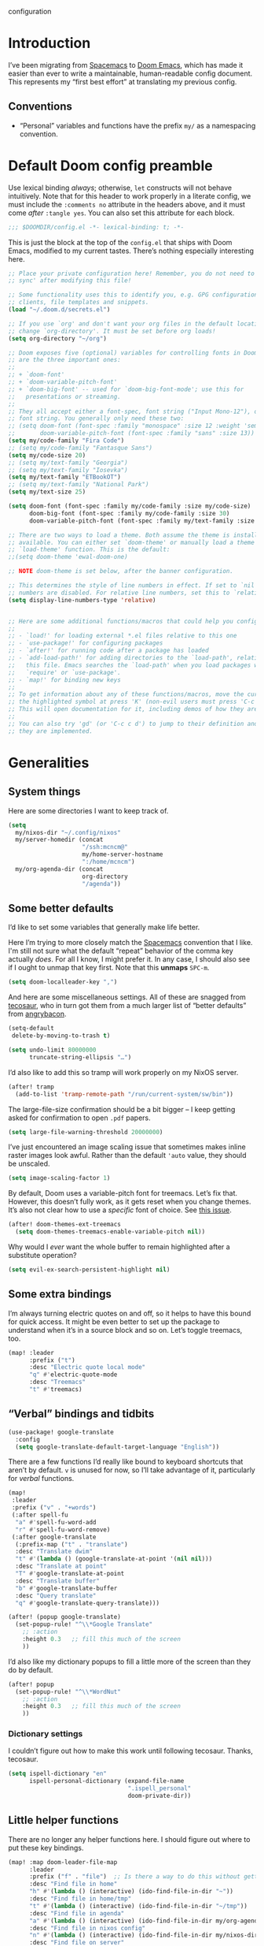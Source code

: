 configuration
#+AUTHOR: mcncm
#+PROPERTY: header-args :emacs-lisp :tangle yes :comments no :cache yes :results silent
#+STARTUP: org-startup-folded: showall
* Introduction
I’ve been migrating from [[https://www.spacemacs.org/][Spacemacs]] to [[https://github.com/hlissner/doom-emacs][Doom Emacs]], which has made it easier than ever to write a maintainable, human-readable config document. This represents my “first best effort” at translating my previous config.
** Conventions
+ “Personal” variables and functions have the prefix ~my/~ as a namespacing convention.
* Default Doom config preamble
Use lexical binding /always/; otherwise, ~let~ constructs will not behave intuitively. Note that for this header to work properly in a literate config, we must include the ~:comments no~ attribute in the headers above, and it must come /after/ ~:tangle yes~. You can also set this attribute for each block.

#+BEGIN_SRC emacs-lisp
;;; $DOOMDIR/config.el -*- lexical-binding: t; -*-
#+END_SRC

This is just the block at the top of the ~config.el~ that ships with Doom Emacs, modified to my current tastes. There’s nothing especially interesting here.

#+BEGIN_SRC emacs-lisp
;; Place your private configuration here! Remember, you do not need to run 'doom
;; sync' after modifying this file!

;; Some functionality uses this to identify you, e.g. GPG configuration, email
;; clients, file templates and snippets.
(load "~/.doom.d/secrets.el")

;; If you use `org' and don't want your org files in the default location below,
;; change `org-directory'. It must be set before org loads!
(setq org-directory "~/org")

;; Doom exposes five (optional) variables for controlling fonts in Doom. Here
;; are the three important ones:
;;
;; + `doom-font'
;; + `doom-variable-pitch-font'
;; + `doom-big-font' -- used for `doom-big-font-mode'; use this for
;;   presentations or streaming.
;;
;; They all accept either a font-spec, font string ("Input Mono-12"), or xlfd
;; font string. You generally only need these two:
;; (setq doom-font (font-spec :family "monospace" :size 12 :weight 'semi-light)
;;       doom-variable-pitch-font (font-spec :family "sans" :size 13))
(setq my/code-family "Fira Code")
;; (setq my/code-family "Fantasque Sans")
(setq my/code-size 20)
;; (setq my/text-family "Georgia")
;; (setq my/text-family "Iosevka")
(setq my/text-family "ETBookOT")
;; (setq my/text-family "National Park")
(setq my/text-size 25)

(setq doom-font (font-spec :family my/code-family :size my/code-size)
      doom-big-font (font-spec :family my/code-family :size 30)
      doom-variable-pitch-font (font-spec :family my/text-family :size my/text-size :weight 'thin))

;; There are two ways to load a theme. Both assume the theme is installed and
;; available. You can either set `doom-theme' or manually load a theme with the
;; `load-theme' function. This is the default:
;;(setq doom-theme 'ewal-doom-one)

;; NOTE doom-theme is set below, after the banner configuration.

;; This determines the style of line numbers in effect. If set to `nil', line
;; numbers are disabled. For relative line numbers, set this to `relative'.
(setq display-line-numbers-type 'relative)


;; Here are some additional functions/macros that could help you configure Doom
;;
;; - `load!' for loading external *.el files relative to this one
;; - `use-package!' for configuring packages
;; - `after!' for running code after a package has loaded
;; - `add-load-path!' for adding directories to the `load-path', relative to
;;   this file. Emacs searches the `load-path' when you load packages with
;;   `require' or `use-package'.
;; - `map!' for binding new keys
;;
;; To get information about any of these functions/macros, move the cursor over
;; the highlighted symbol at press 'K' (non-evil users must press 'C-c c k').
;; This will open documentation for it, including demos of how they are used.
;;
;; You can also try 'gd' (or 'C-c c d') to jump to their definition and see how
;; they are implemented.
#+END_SRC

* Generalities
** System things
Here are some directories I want to keep track of.
#+begin_src  emacs-lisp
(setq
  my/nixos-dir "~/.config/nixos"
  my/server-homedir (concat
                     "/ssh:mcncm@"
                     my/home-server-hostname
                     ":/home/mcncm")
  my/org-agenda-dir (concat
                     org-directory
                     "/agenda"))
#+end_src
** Some better defaults
I’d like to set some variables that generally make life better.

Here I’m trying to more closely match the [[https://www.spacemacs.org/][Spacemacs]] convention that I like. I'm still not sure what the default “repeat” behavior of the comma key actually /does/. For all I know, I might prefer it. In any case, I should also see if I ought to unmap that key first. Note that this *unmaps* ~SPC-m~.

#+BEGIN_SRC emacs-lisp
(setq doom-localleader-key ",")
#+END_SRC

And here are some miscellaneous settings.  All of these are snagged from [[https://tecosaur.github.io/emacs-config/config.html#better-defaults][tecosaur]], who in turn got them from a much larger list of “better defaults” from [[https://github.com/angrybacon/dotemacs/blob/master/dotemacs.org#use-better-defaults][angrybacon]].

#+BEGIN_SRC emacs-lisp
(setq-default
 delete-by-moving-to-trash t)

(setq undo-limit 80000000
      truncate-string-ellipsis "…")
#+END_SRC

I’d also like to add this so tramp will work properly on my NixOS server.
#+BEGIN_SRC emacs-lisp
(after! tramp
  (add-to-list 'tramp-remote-path "/run/current-system/sw/bin"))
#+END_SRC

The large-file-size confirmation should be a bit bigger -- I keep getting asked for confirmation to open ~.pdf~ papers.
#+BEGIN_SRC emacs-lisp
(setq large-file-warning-threshold 20000000)
#+END_SRC

I’ve just encountered an image scaling issue that sometimes makes inline raster images look awful. Rather than the default ~'auto~ value, they should be unscaled.
#+begin_src emacs-lisp
(setq image-scaling-factor 1)
#+end_src

By default, Doom uses a variable-pitch font for treemacs. Let’s fix that. However, this doesn’t fully work, as it gets reset when you change themes. It’s also not clear how to use a /specific/ font of choice. See [[https://github.com/hlissner/doom-emacs/issues/1551][this issue]].
#+begin_src emacs-lisp
(after! doom-themes-ext-treemacs
  (setq doom-themes-treemacs-enable-variable-pitch nil))
#+end_src

Why would I /ever/ want the whole buffer to remain highlighted after a substitute operation?

#+begin_src emacs-lisp
(setq evil-ex-search-persistent-highlight nil)
#+end_src

** Some extra bindings
I’m always turning electric quotes on and off, so it helps to have this bound for quick access. It might be even better to set up the package to understand when it’s in a source block and so on. Let’s toggle treemacs, too.
#+BEGIN_SRC emacs-lisp
(map! :leader
      :prefix ("t")
      :desc "Electric quote local mode"
      "q" #'electric-quote-mode
      :desc "Treemacs"
      "t" #'treemacs)
#+END_SRC

** “Verbal” bindings and tidbits
#+BEGIN_SRC emacs-lisp
(use-package! google-translate
  :config
  (setq google-translate-default-target-language "English"))
#+END_SRC

There are a few functions I’d really like bound to keyboard shortcuts that aren’t by default. ~v~ is unused for now, so I’ll take advantage of it, particularly for /verbal/ functions.

#+BEGIN_SRC emacs-lisp
(map!
 :leader
 :prefix ("v" . "+words")
 (:after spell-fu
  "a" #'spell-fu-word-add
  "r" #'spell-fu-word-remove)
 (:after google-translate
  (:prefix-map ("t" . "translate")
  :desc "Translate dwim"
  "t" #'(lambda () (google-translate-at-point '(nil nil)))
  :desc "Translate at point"
  "T" #'google-translate-at-point
  :desc "Translate buffer"
  "b" #'google-translate-buffer
  :desc "Query translate"
  "q" #'google-translate-query-translate)))
#+END_SRC

#+BEGIN_SRC emacs-lisp
(after! (popup google-translate)
  (set-popup-rule! "^\\*Google Translate"
    ;; :action
    :height 0.3   ;; fill this much of the screen
    ))
#+END_SRC

I’d also like my dictionary popups to fill a little more of the screen than they do by default.

#+BEGIN_SRC emacs-lisp
(after! popup
  (set-popup-rule! "^\\*WordNut"
    ;; :action
    :height 0.3   ;; fill this much of the screen
    ))
#+END_SRC
*** Dictionary settings
I couldn’t figure out how to make this work until following tecosaur. Thanks, tecosaur.
#+BEGIN_SRC emacs-lisp
(setq ispell-dictionary "en"
      ispell-personal-dictionary (expand-file-name
                                  ".ispell_personal"
                                  doom-private-dir))
#+END_SRC

** Little helper functions
There are no longer any helper functions here. I should figure out where to put these key bindings.

#+BEGIN_SRC emacs-lisp
(map! :map doom-leader-file-map
      :leader
      :prefix ("f" . "file")  ;; Is there a way to do this without getting the prefix just so?
      :desc "Find file in home"
      "h" #'(lambda () (interactive) (ido-find-file-in-dir "~"))
      :desc "Find file in home/tmp"
      "t" #'(lambda () (interactive) (ido-find-file-in-dir "~/tmp"))
      :desc "Find file in agenda"
      "a" #'(lambda () (interactive) (ido-find-file-in-dir my/org-agenda-dir))
      :desc "Find file in nixos config"
      "n" #'(lambda () (interactive) (ido-find-file-in-dir my/nixos-dir))
      :desc "Find file on server"
      "b" #'(lambda () (interactive) (ido-find-file-in-dir my/server-homedir)))
#+END_SRC

Here are two little auxiliary functions for retrieving palette colors. I’m not sure if there’s already a (presumably Doom-specific) function that accomplishes this, but if there is I should use it.

#+BEGIN_SRC emacs-lisp
(defun my/ewal-color (color)
  "COLOR should be a symbol defined in ewal-base-palette. Options are:
'comment, 'background, 'foreground, 'cursor, 'black, 'red,
'green, 'yellow, 'blue, 'magenta, 'cyan, 'white"
  (cdr (assoc color ewal-base-palette)))

(defun my/theme-color (color)
  "A generalization of `my/ewal-color` that should with for all Doom themes. COLOR should be a key in `doom-themes--colors`. Returns a hex code."
  (let ((color-spec                 ;; a list with four elements
         (seq-find
         (lambda (x) (eq (car x) color)) ;; take the matching one
         doom-themes--colors)))
    (if color-spec
        (car (cdr color-spec))      ;; return the second elemend
      nil)                          ;; …if it exists.
    ))
#+END_SRC

** Behold the dodecahedron!
This is my Doom banner, or splash screen icon. It's chosen randomly from a directory full of banner options. One of these is a dodecahedron that I'm quite fond of.

#+BEGIN_SRC emacs-lisp
(setq +doom-dashboard-banner-dir "~/.doom.d/banner"
      ;; Now pick a random banner!
      ;; my/banner-template-file (concat
      ;;                          +doom-dashboard-banner-dir "/"
      ;;                          (seq-random-elt
      ;;                          (directory-files
      ;;                           +doom-dashboard-banner-dir t
      ;;                           directory-files-no-dot-files-regexp)))
      my/banner-template-file (concat
                               +doom-dashboard-banner-dir "/"
                               "EmackPartialEdit.png")
      +doom-dashboard-banner-file
      (let
          ((ext
            (file-name-extension my/banner-template-file)))
        (concat +doom-dashboard-banner-dir "/banner." ext)))
#+END_SRC

A fun little trick and terrible hack to recolor the banner. Maybe I should try ~async-shell-command~ rather than ~shell-command~? We can even set an override color on a per-theme basis.

#+BEGIN_SRC emacs-lisp
;; TODO I think I'm probably supposed to ~defvar~ these so they're properly
;; documented.

(setq my/theme-banner-color-overrides
      '((doom-gruvbox-light . red)
        (poet . yellow))
      my/banner-color-default 'blue)

(defun my/theme-banner-color ()
  "Get the preferred banner color for the current `doom-theme` as a hex code."
  (let* ((pair (seq-find
                (lambda (pair) (eq (car pair) doom-theme))
                my/theme-banner-color-overrides))
         (color (if pair (cdr pair) my/banner-color-default)))
    (my/theme-color color)))

(defun my/recolor-banner ()
  "Recolor the banner image to the preferred color for the current theme."
  (shell-command
   (if (eq (file-name-extension my/banner-template-file) "svg")
       (concat "sed -e \""
               ;; replace black with the banner color
               "s/#000000/" (my/theme-banner-color) "/g" "; "
               ;; replace white with background color
               "s/#FFFFFF/" (my/theme-color 'bg) "/g" "\" "
               my/banner-template-file " > "
               +doom-dashboard-banner-dir "/" +doom-dashboard-banner-file)
     (concat "cp "
             my/banner-template-file " " +doom-dashboard-banner-file))))
#+END_SRC

(shell-command(concat "cp " my/banner-template-file " " +doom-dashboard-banner-file) )

Let’s run this when we change themes, so it’s colored correctly. I guess that was a little ugly, since ~my/banner-template-file~ is an absolute path, while ~+doom-dashboard-banner-file~ is relative to ~+doom-dashboard-banner-dir~.

#+BEGIN_SRC emacs-lisp
(add-hook! 'doom-load-theme-hook #'my/recolor-banner)
#+END_SRC
** Finally, load a theme
We put this off until now because we had to set that hook. Otherwise the splash image would not be colored properly on startup.
#+begin_src emacs-lisp
(load-theme 'ewal-doom-one t)
#+end_src
Honestly, this slows down startup by a little bit. Maybe half of a second. Does look cool, though.
** Odds and ends
See ~all-the-icons~ major mode icon in modeline
#+BEGIN_SRC emacs-lisp
(setq-default doom-modeline-major-mode-icon t)
#+END_SRC

A fun little thing you can do in Emacs 27. Function due to an internet stranger, whom I should cite if I ever find them again.

#+BEGIN_SRC emacs-lisp
(defun screenshot-svg ()
  "Save a screenshot of the current frame as an SVG image.
Saves to a temp file and puts the filename in the kill ring."
  (interactive)
  (let* ((filename (make-temp-file "Emacs" nil ".svg"))
         (data (x-export-frames nil 'svg)))
    (with-temp-file filename
      (insert data))
    (kill-new filename)
    (message filename)))
#+END_SRC

#+BEGIN_SRC emacs-lisp
;; alert configurations
(after! alert
  (setq-default alert-default-style 'libnotify
                ;; alerts fade out after 30 seconds
                alert-fade-time 30))

(add-hook 'after-init-hook 'org-wild-notifier-mode)
#+END_SRC

* Fonts, faces, and characters
** Better color defaults
Fix some pretty awful ~lsp~ colors. To check: are all these ~after!~ macros expensive? Are they hurting my startup time? Should I be putting them in some specific order?

#+BEGIN_SRC emacs-lisp
(after! lsp-modeline
  (after! ewal-doom-themes
    (set-face-attribute 'lsp-modeline-code-actions-face nil
                        :foreground (my/ewal-color 'cyan))))
#+END_SRC

Coq-related face settings from my old Spacemacs config, which are not exactly correct any more.

#+BEGIN_SRC emacs-lisp
;; Change the color-setting from the version, wrap in 'set-face-attribute' call
;; (proof-locked-face :background ,(ewal-get-color 'background 2))
#+END_SRC

** Org faces
Some sensible org theme things. I think I snagged these from [[https://github.com/biblecraft-abe/Spacemacs][Abraham Peters]].

#+BEGIN_SRC emacs-lisp
(let* ((base-font-color     (face-foreground 'default nil 'default))
       ;; ~headline~ previously had a ~:foreground ,base-font-color~ in it. But
       ;; this seems not to give the right color--all headlines come out black.
       (headline           `(:inherit default :weight bold)))
  ;; A Doom Emacs macro that provides a simpler syntax for `custom-theme-set-faces`
  (custom-theme-set-faces!
    'user
    ;; nil
    ;; Why does 0.8 seem to be about right? Well, it’s the same as the ratio
    ;; between my/code-size and my/text-size. That’s probably a hint as to
    ;; what’s going on.
    `(org-latex-and-related :family ,my/code-family :height 0.8)
    `(org-code :family ,my/code-family :height 0.8)
    `(org-block-begin-line :height 1.0) ;; What do I have to do with this
    `(org-block :family ,my/code-family :height 0.8)
    `(org-drawer :inherit default :family ,my/code-family)
    `(org-special-keyword :inherit default :family ,my/code-family)
    `(org-level-8 ,@headline)
    `(org-level-7 ,@headline)
    `(org-level-6 ,@headline)
    `(org-level-5 ,@headline)
    `(org-level-4 ,@headline :height 1.1)
    `(org-level-3 ,@headline :height 1.25)
    `(org-level-2 ,@headline :height 1.5)
    `(org-level-1 ,@headline :height 1.75)
    `(org-document-title ,@headline :height 2.0 :underline nil)))
#+END_SRC

Block faces: which faces should we use for which source languages?
Need to set ~org-src-block-faces~, and we should set it /before/ loading org mode.

#+BEGIN_SRC emacs-lisp
(setq org-src-block-faces
      `(("python" (:family ,my/code-family))
        ("jupyter-python" (:family ,my/code-family))
        ("rust" (:family ,my/code-family))
        ("jupyter-julia" (:family ,my/code-family))
        ("emacs-lisp" (:family ,my/code-family))
        ("cavy" (:family ,my/code-family))
        ("silq" (:family ,my/code-family))))
#+END_SRC
** Ligatures
Fira Code is a pretty nice programming font, and I like its ligatures and special characters. But some of them, like rendering ~x~ as a multiplication sign, are a little ugly.

This block is currently excluded (~:tangle no~) because ~fira-code-mode~ seems to not play well with the ~ligatures~ module. I’m not sure how to successfully get Fira ligatures as well as all the others.

#+BEGIN_SRC emacs-lisp :tangle no
(custom-set-variables '(fira-code-mode-disabled-ligatures '("[]" "#{" "#(" "#[" "#_(" "x")))
(add-hook 'prog-mode-hook 'fira-code-mode)
#+END_SRC

Let’s set the disabled ligatures for the ~+ligatures~ package.
#+begin_src emacs-lisp

#+end_src
* Programming
** Rust
Not necessary if using ~:editor format-all~ (or something like this? I forget what the setting was called), but that seems not to work. In any case, I think I might prefer ~rust-mode~ to ~rustic~. I might consider going back, even within Doom.

#+BEGIN_SRC emacs-lisp :tangle no
(after! rustic
    (setq rustic-format-on-save t))
#+END_SRC

I want to ensure that my compilation buffers show up on the right-hand side. Check the documentation for ~set-popup-rule!~ to find out about all the keys you can use for this.

#+BEGIN_SRC emacs-lisp
(setq my/rustic-popup-position 'bottom)
(setq my/rustic-popup-width 0.40)

(defun my/set-rustic-popup-rules ()
  "Declare popup rules for rustic-mode"
  (progn
    (set-popup-rule! "^\\*rustic"
      ;; :select t    ;; focus the window after it opens
      ;; :action
      :side my/rustic-popup-position
      :width my/rustic-popup-width ;; and fill 40% of it.
      :quit 'current)
    (set-popup-rule! "^\\*cargo-"
      ;; :select t    ;; focus the window after it opens
      ;; :action
      :side my/rustic-popup-position
      :width my/rustic-popup-width ;; and fill 45% of it.
      :quit 'current)))

(defmacro my/rustic-set-popup-pos (var)
  `(lambda () (interactive)
     "Declare the side of the screen for rustic-mode popups."
     (progn
       (setq my/rustic-popup-position ,var)
       (my/set-rustic-popup-rules))))

(defmacro my/modify-rustic-popup-width (delta)
  `(lambda () (interactive)
     (progn
       (setq my/rustic-popup-width
        (min 1.0
             (max 0.0
                  (+ ,delta my/rustic-popup-width))))
       (my/set-rustic-popup-rules))))

(after! rustic
  (my/set-rustic-popup-rules))
#+END_SRC

It is sometimes advised, I think, to abrogate the use of advice. But I thought it would be much nicer to use this approach here than to define an entirely /new/ function and to bind it to some unused key or to override the binding for  ~rustic-cargo-run~. This is a much simpler version of the function ~cargo-comint-run~  appearing in my Spacemacs config.

#+BEGIN_SRC emacs-lisp
(defadvice! cargo-run-comint ()
  "After calling `rustic-cargo-run`, enter comint mode and make the buffer editable."
  :after #'rustic-cargo-run
  (switch-to-buffer-other-window "*rustic-compilation*")
  (comint-mode))
  ;; (with-current-buffer (get-buffer "*rustic-compilation*")
  ;;   (comint-mode))
  ;; (evil-goto-line))
  ;; (sleep-for 1)
  ;;  (comint-mode)
  ;;  (read-only-mode 0)
  ;;  (evil-goto-line)
  ;;  (evil-append-line))
  ;; (read-only-mode 0))
#+END_SRC

I’d also like to be able to enjoy a development style that feels a little like Coq development, where I refactor by making a single local edit, then following the error messages until the program type-checks again. To this end, let’s set up a command to start a ~cargo-watch~ session.

#+begin_src emacs-lisp
(setq my/rustic-cargo-check-on-save t)
#+end_src

We also need to add a workaround for the [[https://github.com/rust-lang/rust-clippy/issues/4612][clippy-after-check]] bug. The easiest fix is to touch every file in the project. This version of the solution is a little incomplete; it should try to find the crate root.

#+begin_src emacs-lisp
(defadvice! rustic-clippy-workaround ()
  :before #'rustic-cargo-clippy
  (shell-command "touch **.rs"))
#+end_src

#+begin_src emacs-lisp
(defun my/rustic-cargo-build ()
  "Build, but for the whole workspace"
  (interactive)
  (rustic-run-cargo-command "cargo build --workspace"))
#+end_src

#+begin_src emacs-lisp
(defun my/rustic-cargo-build-release ()
  "Build, but for the whole workspace"
  (interactive)
  (rustic-run-cargo-command "cargo build --release"))
#+end_src

A helpful little function to add dependencies with ~cargo-add~

#+begin_src emacs-lisp
(defun my/cargo-add ()
    (interactive)
  (shell-command
   (concat "cargo add "
           (read-string
            "cargo-add: "
            (my/crate-at-point)))))

(defun my/crate-at-point ()
  (s-replace "_" "-" (current-word)))
#+end_src

#+BEGIN_SRC emacs-lisp
(defmacro my/toggle (var)
  `(lambda () (interactive)
     (progn
       (setq ,var (not ,var))
       (message (concat (symbol-name ',var)
                        " is now "
                        ;; How are you supposed to format booleans in Elisp?
                        (if ,var "t" "nil"))))))

(map! :after rustic
      :map rustic-mode-map
      :localleader
      :desc "Add dependency"
      "d" (lambda () (interactive) (my/cargo-add))
      ;; override cargo-build to use the `--workspace` flag
      ;; :desc "cargo build"
      ;; "d" 'my/rustic-cargo-build
      :prefix "b"
      :desc "Release build"
      "R" #'my/rustic-cargo-build-release
      :desc "Build and watch"
      "w" #'my/rustic-cargo-build-watch
      :prefix ("p" . "popups")
      :desc "Popup left"
      "l" (my/rustic-set-popup-pos 'left)
      :desc "Popup right"
      "r" (my/rustic-set-popup-pos 'right)
      :desc "Popup bottom"
      "b" (my/rustic-set-popup-pos 'bottom)
      :desc "Embiggen popup"
      "+" (my/modify-rustic-popup-width 0.05)
      :desc "Srink popup"
      "-" (my/modify-rustic-popup-width -0.05)
      :prefix ("T" . "toggle")
      :desc "Toggle format on save"
      "f" (my/toggle rustic-format-on-save)
      :desc "Toggle cargo-check on save"
      "c" (my/toggle my/rustic-cargo-check-on-save))
#+END_SRC

** Python
For some reason, Doom’s Python module is relatively impoverished compared to the Spacemacs Python layer, in that few of the keybindings are evil-ified. I’m trying to make up the difference here.

First, a little helper macro for do-and-switch-to-window functions, which will be helpful for defining these keybindings:

#+BEGIN_SRC emacs-lisp
(defmacro my/do-and-switch (action buffer-name)
  "Accepts some ACTION and BUFFER-NAME, and produces a lambda that performs the action and switches to the window presenting the corresponding buffer."
  `(lambda ()
    (interactive)
    (,action)
    (let ((win (display-buffer ,buffer-name nil 'visible)))
      (select-window win)
      (evil-insert))))
#+END_SRC

Now let’s use that macro to set some bindings. I should modify this so that ~i~ starts a repl if there is none, and runs ~python-shell-switch-to-shell~ if there is not. Also, these are producing ~Wrong number of arguments~ errors for some reason.

#+BEGIN_SRC emacs-lisp
(map! :after python
      :map python-mode-map
      :localleader
      :prefix ("s" . "shell")
      :desc "Run IPython REPL"
      "i" #'+python/open-ipython-repl
      :desc "Run IPython REPL and switch"
      "I" (my/do-and-switch +python/open-ipython-repl "*Python*")
      :desc "Send statement"
      "s" #'python-shell-send-statement
      :desc "Send statement and switch"
      "S" (my/do-and-switch python-shell-send-statement "*Python")
      :desc "Send region"
      "s" #'python-shell-send-region
      :desc "Send region and switch"
      "S" (my/do-and-switch python-shell-send-region "*Python")
      :desc "Send buffer"
      "b" #'python-shell-send-buffer
      :desc "Send buffer and switch"
      "B" (my/do-and-switch python-shell-send-buffer "*Python*")
      :desc "Send file"
      "f" #'python-shell-send-file
      :desc "Send file and switch"
      "F" (my/do-and-switch python-shell-send-file "*Python*"))
#+END_SRC

I also want the shell to feel less ‘transient.’

#+BEGIN_SRC emacs-lisp
(after! popup
  (set-popup-rule! "^\\*Python"
    :select nil  ;; don’t auto-focus the window
                 ;; instead, use the commands defined above
    ;; :action
    :side 'right ;; on the rhs of the screen
    :width 0.5   ;; and fill 50% of it.
    :quit nil
  )
  (set-popup-rule! "^\\*pytest*"
    :select nil  ;; don’t auto-focus the window
                 ;; instead, use the commands defined above
    ;; :action
    :side 'right ;; on the rhs of the screen
    :width 0.5   ;; and fill 50% of it.
    :quit nil
  )
)
#+END_SRC

Finally, I want to get rid of the default ligatures from the ~ligatures~ module. If there’s a cleaner way to accomplish this (say, with a single built-in function, or by setting a ~ligatures~ module variable), I’d like to know.

This /doesn’t quite work/ right now. In particular, the /first/ python buffer will have all the undesired default ligatures, while subsequent ones will only have the one(s) specified here.

#+BEGIN_SRC emacs-lisp
(after! python
  (set-ligatures! 'python-mode nil) ;; remove the defaults
  (set-ligatures! 'python-mode  ;; and insert new ones
    :lambda "lambda"))
#+END_SRC
** C/C++
No ligatures, please!
#+BEGIN_SRC emacs-lisp
(after! cc-mode
  (set-ligatures! 'c++-mode nil)
  (set-ligatures! 'c-mode nil))
#+END_SRC
** Julia
Override the default 1.0 environment for my actual Julia version.
#+BEGIN_SRC emacs-lisp
(setq lsp-julia-default-environment "~/.julia/environments/v1.5")
#+END_SRC
** Mathematica
I’d like to use Mathematica within Org-mode. This first pass is taken from [[https://rgoswami.me/posts/org-mathematica/][Rohit Goswami]].
#+begin_src emacs-lisp :tangle no
;; Load mathematica from contrib
(org-babel-do-load-languages 'org-babel-load-languages
                             (append org-babel-load-languages
                                     '((mathematica . t))
                                     ))
;; Sanitize output and deal with paths
(setq org-babel-mathematica-command "~/.local/bin/mash")
;; Font-locking
(after! ob-mathematica
  (add-to-list 'org-src-lang-modes '("mathematica" . wolfram)))
;; For wolfram-mode
(setq mathematica-command-line "~/.local/bin/mash")
#+end_src
** Cavy
Cavy is a little programming language I’m working on for fun. We should turn on its major mode while editing Cavy source.
#+begin_src emacs-lisp
(use-package "~/proj/cavy/cavy-mode/cavy-mode.el")
(setq cavy-binary "~/proj/cavy/cavy-lang/target/debug/cavyc")
(setq cavy-alt-binary "~/proj/cavy/cavy-lang/target/release/cavyc")
(add-to-list 'auto-mode-alist '("\\.cavy\\'" . cavy-mode))
(add-to-list 'auto-mode-alist '("\\.cv\\'" . cavy-mode))

(defun org-babel-execute:cavy (body params)
  "Orgmode Babel Cavy evaluate function for `BODY' with `PARAMS'."
  ;; This command is a hack to get stderr into the output. `org-babel-execute'
  ;; is supposed to put stderr into a special buffer on error. So, we make it
  ;; always succeed (~|| true~) and redirect stderr to stdout. Together, this
  ;; lets us capture error messages!
  (let* ((cmd (concat cavy-binary " /dev/stdin -o /dev/stdout --target latex 2>&1 || true")))
    (org-babel-eval cmd body)))

;; Syntax highlighting in exported code
;; (push '(cavy "rust") org-latex-minted-langs)

;; Huh, this doesn't seem to do the trick.
(after! all-the-icons
  (add-to-list 'all-the-icons-data/file-icon-alist
               '("cavy" . "")))
#+end_src

I also want to override its default indent function with a good one from a more professional major mode:

#+begin_src emacs-lisp
(after! cavy-mode
  ;; TODO: (require 'rustic) or something?
  (defun cavy-indent-line ()
    "Indent a line of Cavy code using the indent function from `rustic'."
    (rustic-indent-line)))
#+end_src

Another utility I'd like to have is the ability to set a watch on a file and display the Cavy compiler output every time I compile the Rust project.

#+begin_src emacs-lisp
;; first of all, initialize the watched-buffer variable
(setq my/watched-cavy-buffer 'nil)

;; could improve by filtering the buffers
(defun my/ivy-select-cavy-buffer ()
  "Watch a Cavy buffer."
  (interactive)
  (ivy-read "Watch Cavy buffer: " #'internal-complete-buffer
            :keymap ivy-switch-buffer-map
            :preselect (buffer-name (other-buffer (current-buffer)))
            :action #'my/watch-cavy-buffer
            :matcher #'ivy--switch-buffer-matcher
            :caller 'my/ivy-select-cavy-buffer))

(defun my/watch-cavy-buffer (name-of-buffer)
  (progn
    ;; get rid of the last hook, if there was one
    (if (and my/watched-cavy-buffer
             (get-buffer my/watched-cavy-buffer))
        (with-current-buffer my/watched-cavy-buffer
          (remove-hook! 'kill-buffer-hook :local
            #'my/clear-watched-cavy-buffer)))
    ;; now set the new buffer
    (setq my/watched-cavy-buffer name-of-buffer)
    ;; and put the hook on the new one
    (with-current-buffer my/watched-cavy-buffer
      (add-hook! 'kill-buffer-hook :local
                 #'my/clear-watched-cavy-buffer))))

(defun my/clear-watched-cavy-buffer ()
  (interactive)
  (setq my/watched-cavy-buffer 'nil))

;; run `cargo build` with a sentinel that will run the watch command(s) on
;; completion. As a matter of fact, this will be useful for all sorts of things.
;; Right now I'm just using it for Cavy, but I really should refactor it so it
;; can be useful for all sorts of projects
(defun my/rustic-cargo-build-watch ()
  (interactive)
  (rustic-run-cargo-command
   "cargo build"
   '(:sentinel my/rustic-watch-sentinel)))

(defun my/rustic-watch-sentinel (process event)
  (progn
    (compilation-sentinel process event)
    (if (string= event "finished\n")
        (my/rustic-watched-file-actions))))


;; finally, actually do the action(s)
(defun my/rustic-watched-file-actions ()
  ;; at the moment, just do the Cavy thing
  (if my/watched-cavy-buffer
      (with-current-buffer my/watched-cavy-buffer
        (cavy-compile-and-preview))))
#+end_src

And we should set up some evil keybindings for it:

#+begin_src emacs-lisp
(map! :after cavy-mode
      :map cavy-mode-map
      :localleader
      :desc "compile"
      "c" #'cavy-compile-and-preview
      :desc "compile-alt"
      "C" #'(lambda () (interactive)
              (let ((old cavy-binary))
                (progn
                  (setq cavy-binary cavy-alt-binary)
                  (cavy-compile-and-preview)
                  (setq cavy-binary old))))
      :desc "toggle debug mode"
      "d" (lambda () (interactive) (cavy-toggle-opt 'debug))

      (:prefix ("t" . "target")
       :desc "set summary compile target"
       "s" (lambda () (interactive) (cavy-set-opt 'target "summary"))
       :desc "set QASM compile target"
       "q" (lambda () (interactive) (cavy-set-opt 'target "qasm"))
       :desc "set LaTeX compile target"
       "l" (lambda () (interactive) (cavy-set-opt 'target "latex")))

      (:prefix ("l" . "LaTeX")
       :desc "toggle standalone"
       "s" (lambda () (interactive) (cavy-toggle-opt 'standalone))
       :desc "toggle kets"
       "k" (lambda () (interactive) (cavy-toggle-opt 'initial-kets))
       :desc "set quantikz package"
       "z" (lambda () (interactive) (cavy-set-opt 'package "quantikz"))
       :desc "set qcircuit package"
       "c" (lambda () (interactive) (cavy-set-opt 'package "qcircuit"))
       :desc "set yquant package"
       "y" (lambda () (interactive) (cavy-set-opt 'package "yquant")))

      (:prefix ("p" . "phase")
       :desc "parse"
       "p" (lambda () (interactive) (cavy-set-opt 'phase "parse"))
       :desc "lower to MIR"
       "l" (lambda () (interactive) (cavy-set-opt 'phase "typecheck"))
       :desc "static analysis"
       "a" (lambda () (interactive) (cavy-set-opt 'phase "analysis"))
       :desc "lower and optimize"
       "o" (lambda () (interactive) (cavy-set-opt 'phase "optimization"))
       :desc "translate to LIR"
       "t" (lambda () (interactive) (cavy-set-opt 'phase "translation"))
       :desc "compile object code"
       "c" (lambda () (interactive (cavy-set-opt 'phase 'nil))))

      (:prefix ("o" . "optimization")
       :desc "toggle constant propagation"
       "c" (my/toggle cavy-comptime)
       :desc "no optimization"
       "0" (lambda () (interactive) (cavy-set-opt 'opt-level 0))
       :desc "O1"
       "1" (lambda () (interactive) (cavy-set-opt 'opt-level 1))
       :desc "O2"
       "2" (lambda () (interactive) (cavy-set-opt 'opt-level 2))
       :desc "O3"
       "3" (lambda () (interactive) (cavy-set-opt 'opt-level 3))))
#+end_src
** Silq
Let’s get some block-evaluation going on for Silq.
#+begin_src emacs-lisp
(defun org-babel-execute:silq (body params)
  "Orgmode Babel Silq evaluate function for `BODY' with `PARAMS'."
  (let* ((cmd "TMP=$(mktemp --suffix=.slq); cat > $TMP; ~/.local/bin/silq $TMP --run 2>&1; rm $TMP"))
    (org-babel-eval cmd body)))
#+end_src

And a simple major mode, which appears to be a prerequisite for fontification of Org source blocks.
#+begin_src emacs-lisp
(define-derived-mode silq-mode prog-mode "Silq"
  "Major mode for editing Silq code."

  ;; Fontification
  ;; (setq-local font-lock-defaults '((silq-font-lock-keywords)))
  )
#+end_src

** Company
Will this make ~company-mode~ work?
 for.
#+BEGIN_SRC emacs-lisp
(set-company-backend!
  '(c-mode
    haskell-mode
    emacs-lisp-mode
    lisp-mode
    sh-mode
    python-mode
    julia-mode
    rust-mode
    js-mode)
  '(:separate
    ;; company-tabnine
    company-files
    company-yasnippet))

(setq +lsp-company-backend
      '(company-lsp :with company-tabnine :separate))
#+END_SRC

* Org-mode
** Main Org-mode settings
:PROPERTIES:
:END:
A little helper function for completing latex fragments. Some notes:
+ Newlines aren’t working. It might be that you’re supposed to use a "character class" like ~[:space:]~ or ~\s~, but neither of these
+ ~looking-back~ is known to be quite slow. See [[https://emacs.stackexchange.com/a/12744][this answer]].

#+BEGIN_SRC emacs-lisp
(defun my/latex-fragment-completion ()
  ;; This regexp will trigger LaTeX compilation whenever following a '$' character by an optional punctuation character and whitespace.
  (when (looking-back "\$[\.,!?-]?\s")
    (save-excursion
      (backward-char 1)
      (org-toggle-latex-fragment))))
#+END_SRC

All the overridden org-mode variables:

#+BEGIN_SRC emacs-lisp
(after! org
  (setq
   org-log-done 'time ;; when finishing a task, log the time
   org-hide-emphasis-markers t
   org-export-headline-levels 5
   org-id-link-to-org-use-id t
   org-startup-with-latex-preview t
   org-agenda-files (directory-files my/org-agenda-dir t "\.org$")
   org-latex-create-formula-image-program 'imagemagick
   org-latex-pdf-process '("latexmk  -shell-escape -bibtex -pdf %f")
   olivetti-body-width 0.6)
  ;;uncomment this to use "minted" for listings
  ;;org-latex-listings 'minted)

  (setq org-highlight-latex-and-related '(latex))
  (setq org-format-latex-options (plist-put org-format-latex-options :scale 1.0))
  (setq my/org-latex-packages-extra
        '("tikz"
          "minted"
          ;; "tikz-cd"
          "physics"     ;; bras and kets, etc.
          "cmll"
          "bussproofs"  ;; sequent calculus
          "mathtools")
        ;; This assumes that there was nothing in this variable to begin with!
        org-latex-packages-alist (mapcar (lambda (package) `("" ,package t))
                                         my/org-latex-packages-extra))

  ;; FIXME This will render the bullets more correctly!
  ;; NOTE This isn’t working right now for some reason
  ;; (set-face-attribute 'org-superstar-header-bullet nil :family "Fira Code")
  ;; If this doesn’t render correctly: it’s a book
  (push '("physical" . "") org-pretty-tags-surrogate-strings)
  ;; If this doesn’t render correctly: it’s a sticky note
  (push '("noter" . "") org-pretty-tags-surrogate-strings)
  ;; If this doesn’t render correctly: it’s a pencil
  (push '("noter" . "") org-pretty-tags-surrogate-strings)
  ;; If this doesn’t render correctly: it’s a bunch of blocks
  (push '("material" . "") org-pretty-tags-surrogate-strings)
  ;; If this doesn’t render correctly: it’s a beaker
  ;;
  ;; This tag is for questions I want to look into and read the literature on.
  (push '("research" . "") org-pretty-tags-surrogate-strings)
  ;; This tag is mostly for journal entries, and _should_ be a lightbulb
  (push '("idea" . "") org-pretty-tags-surrogate-strings)
  ;; If this doesn’t render correctly: it’s a
  ;; This tag is for open problems
  (push '("open" . "🯄") org-pretty-tags-surrogate-strings)

  ;; Overwrites the app that should be used to open pdfs from Emacs. This was
  ;; originally set to ~default~ in org.el, which uses the "system default pdf
  ;; viewer." You should also figure out how to it figures out what that is, and
  ;; how to change it. There seems to be no builtin for overwriting alists, but
  ;; this is earlier entries shadow later entries, so this has the same effect.
  (add-to-list 'org-file-apps '("\\.pdf\\'" . emacs)))


;; TODO break out a lot of these hooks into some appropriate ‘text-mode’ hook.
(add-hook! 'org-mode-hook
  (when (string-prefix-p my/org-agenda-dir (buffer-file-name))
    (flycheck-mode -1))
  (visual-line-mode) ;; improved wrapping
  (org-indent-mode)
  (electric-quote-mode) ;; replace “ and ”.
  (display-line-numbers-mode -1)
  (if (not (eq major-mode 'treemacs-mode))
      (progn
        (olivetti-mode)
        ;; (org-superstar-mode)
        (org-variable-pitch-minor-mode)))
  (org-pretty-tags-mode)
  (add-hook 'post-self-insert-hook #'my/latex-fragment-completion 'append 'local))
#+END_SRC

A utility function to clear LaTeX previews. It might be nice to make this a native Emacs function instead of shelling out.

#+begin_src emacs-lisp
(defun my/clear-latex-preview-images ()
  (interactive)
  (shell-command
   (concat "rm " org-preview-latex-image-directory "*")))
#+end_src

Another thing I want: I often insert drawers of questions, and would like a special keybinding to make that easier.

#+BEGIN_SRC emacs-lisp

(map! :after org
      :map org-mode-map
      :localleader
      :desc "Insert questions"
      "Q" #'(lambda () (org-insert-drawer "QUESTIONS")))
#+END_SRC

I'd also like to use the ~:ignore:~ tag from ~ox-extra~ in order to exclude headers from export while including their contents.

#+begin_src emacs-lisp
(require 'ox-extra)
(ox-extras-activate '(ignore-headlines))
#+end_src

** Notebook emulation
I want to be able to use Org for literate programming in a variety of scripting languages. In particular, I’d like to be able to match the functionality of Jupyter notebooks without dealing with its json format, clunky browser interface, and so on.

First, we might like to disable ~jupyter-repl-interaction-mode~ in source block editor buffers, thereby unbinding ~C-c C-c~ from evaluation. This conflicts with the source-editing buffer commit command. This could be an issue with Doom’s ~+jupyter~ option.

Unfortunately, this does not quite work. It horribly messes up editing of SRC blocks. If you try to edit them in the org buffer, it blocks, and must be edited in a background blah-mode buffer, but ~C-c C-c~ does not actually commit the changes in the org-edit buffer. Note that this is only true once a jupyter session has been started with jupyter-run-repl. You can still exit with ~C-c '~.

#+BEGIN_SRC emacs-lisp
(map! :after org
      :map org-src-mode-map
      :localleader
      "'" #'org-edit-src-exit)
#+END_SRC

We already have ~Enter~ mapped to execution of a single source block, but it would be nice to map a few more functions.

#+BEGIN_SRC emacs-lisp
(map! :after org
      :map org-mode-map
      :localleader
      :prefix ("j" . "jupyter")
      :desc "Clear results" "C" #'jupyter-org-clear-all-results
      :desc "Interrupt kernel" "I" #'jupyter-org-interrupt-kernel
      :desc "Run REPL" "r" #'jupyter-run-repl
      :desc "Restart kernel" "R" #'jupyter-repl-restart-kernel
      :desc "Execute subtree" "S" #'jupyter-org-execute-subtree
      :desc "Goto error" "e" #'jupyter-org-goto-error
      :desc "Goto block" "g" #'jupyter-org-jump-to-block
      :desc "Insert block" "i" #'jupyter-org-insert-src-block
      :desc "Merge blocks" "m" #'jupyter-org-merge-blocks
      :desc "Execute and advance" "n" #'jupyter-org-execute-and-next-block
      :desc "Execute to point" "p" #'jupyter-org-execute-to-point
      :desc "Split block" "s" #'jupyter-org-split-src-block)
#+END_SRC

I’d also like to have a capture template for making ~jupyter-python~ notebooks. That can happen another time.

I’d also like to have a function that selects a subtree via ~ivy~ (doing something like ~org-goto~) and evaluates it (doing something like ~jupyter-execute-subtree~), all in-place.

Finally, let’s set some defaults that make it relatively easy to run a kernel in the common case. The “session” variable /should/ almost always be overridden in practice.

#+BEGIN_SRC emacs-lisp
(setq org-babel-default-header-args:jupyter-python
      '((:async . "yes")
        (:session . "py")
        (:kernel . "python3")))

(setq org-babel-default-header-args:jupyter-julia
      '((:async . "yes")
        (:session . "jl")
        (:kernel . "julia-1.5")))
#+END_SRC

** Citation management
This is a great big mess. You really need to figure it out at some point.

And these are some similar bindings for ~org-roam-bibtex~. I probably want this to be /globally/ accessible, really, but I’m not sure where to bind it. Looks like ~SPC-z~ is open, but I also want org-specific functions bound to the same cluster.

#+BEGIN_SRC emacs-lisp
(map! ;; :map org-mode-map
      ;; :localleader
      :leader
      :prefix ("\"" . "references")
      "b" #'ivy-bibtex)
#+END_SRC

I also want to change ~ivy-bibtex-default-action~, which in the default configuration (~ivy-bibtex-open-any~) simply opens a document. I’d like the option, for example, to open my notes instead. ~ivy-dispatching-call~ provides this. But it doesn't take a ~candidate~ argument like ~ivy-bibtex-open-any~ does, so we need to assign a lambda that ignores this argument.

There’s a slight issue: see the ~ivy-set-actions~ block in  ~ivy-bibtex.el~. A whole lot more functions are bound than are visible when we call this function. Why?

#+BEGIN_SRC emacs-lisp
(after! ivy-bibtex
  (setq ivy-bibtex-default-action
        #'(lambda (candidate) (ivy-dispatching-call))))
#+END_SRC

Here are some settings from the not-yet-merged ~biblio~ module, which I have in my private modules directory. I’m not sure if these settings are correct or even necessary. In particular, I don’t think I’m using ~+biblio-pdf-library-dir~ at all.

#+BEGIN_SRC emacs-lisp
;; Should this be ~after!~ something?
;; TODO review this section, see which settings you actually need.
(after! org-ref-bibtex
  (setq! +biblio-pdf-library-dir (concat org-directory "/biblio/pdfs/")
         +biblio-default-bibliography-files (directory-files
                                             (concat org-directory "/biblio/bibs")
                                             t "\.bib$")
         +biblio-notes-path (concat org-roam-directory "/refs/")))
#+END_SRC

Ok, I don’t know what to do here. This variable is changed, some time during startup, from its default value to ~org-ref-get-pdf-filename-helm-bibtex~, a variable which is only used in one place directly beneath this. I can’t figure out why this is happening. Try using ~debug-watch~ to see if you can get somewhere with it. For now we’ll just hideously, manually reset it.
#+begin_src emacs-lisp
;; TODO get rid of this!
(after! org-ref
  (setq! org-ref-open-pdf-function 'org-ref-open-pdf-at-point))
#+end_src

We have to ensure that we open pdfs by looking up the bibliography ~file~ field, rather than by looking in a pdf directory.
#+BEGIN_SRC emacs-lisp
(after! org-roam-bibtex
  ;; The following is probably not right.
  (setq! org-ref-get-pdf-filename-function 'org-ref-get-pdf-filename-helm-bibtex)
  (setq! orb-persp-project `("notes" . ,+biblio-notes-path)))
#+END_SRC

Now, in order for ~org-ref-open-notes-at-point~ (via ~orb-edit-notes~) to work properly, I need in particular to set some ~orb-templates~ that will put the notes in the right subdirectory and so forth. To get started, I’ve *shamelessly* copied the templates of the illustrious [[https://github.com/zaeph/.emacs.d/blob/0f4bf9a500ef6397b93c41cb51602bea9ab9a4c3/init.el][Leo Vivier]], tweaking them only a little to my tastes.
#+BEGIN_SRC emacs-lisp
(defvar my/orb-header
          (concat
           "#+title: ${title}\n"
           "#+author: ${author-or-editor}")
  "Format of the header to use for `orb-templates'.")

(setq! orb-templates
       `(("r" "ref" plain
          (function org-roam-capture--get-point)
          ""
          :file-name "refs/${slug}"
          :head ,(concat
                  my/orb-header "\n"
                  "#+roam_key: ${ref}\n"
                  "#+created: %U\n"
                  "#+last_modified: %U\n\n")
          :unnarrowed t)
         ("p" "ref + physical" plain
          (function org-roam-capture--get-point)
          ""
          :file-name "refs/${slug}"
          :head ,(concat
                  my/orb-header "\n"
                  "#+roam_key: ${ref}\n"
                  "\n"
                  "* Notes :physical:\n"))
         ("n" "ref + noter" plain
          (function org-roam-capture--get-point)
          ""
          :file-name "refs/${slug}"
          :head ,(concat
                  my/orb-header "\n"
                  "#+roam_key: ${ref}\n\n"
                  "* Notes :noter:\n"
                  ":PROPERTIES:\n"
                  ":NOTER_DOCUMENT: %(orb-process-file-field \"${=key=}\")\n"
                  ":NOTER_PAGE:\n"
                  ":END:\n"))))
#+END_SRC

I’d also like to be able to pop up a temporary buffer with the abstract of a citation.

#+BEGIN_SRC emacs-lisp
;; Has a mismatched paren or something
(after! ivy-bibtex
  (defun my/org-ref-show-abstract-at-point ()
    "Show abstract at point"
    (interactive)
    (let* ((results (org-ref-get-bibtex-key-and-file))
           (key (car results))
           (bibfile (cdr results)))
    (save-excursion
      (with-temp-buffer
        (insert-file-contents bibfile)
        (bibtex-set-dialect (parsebib-find-bibtex-dialect) t)
        (bibtex-search-entry key)
        (catch 'done
          (let ((abstract (s-trim (bibtex-autokey-get-field "abstract"))))
            (unless (s-blank? abstract)
              (print abstract)
              (throw 'done nil))))))))

  ;; Add a new hydra head for this action
  ;; (defhydra+ org-ref-cite-hydra ()
  ;;   ("a" my/org-ref-show-abstract-at-point "Show abstract"))
  )
#+END_SRC

I’d also like to use a distinct face for citations.
#+BEGIN_SRC emacs-lisp
(after! 'org-ref
  (set-face-attribute 'org-ref-cite-face nil
                      :inherit 'org-table
                      :weight 'medium))
#+END_SRC

** Org-roam
#+BEGIN_SRC emacs-lisp
;; org-roam configurations
(after! org-roam
  (setq-default org-roam-directory (concat org-directory "/roam"))
  (after! deft
    (setq-default deft-directory org-roam-directory)))
#+END_SRC

I’m also using ~org-roam-server~ to visualize the org graph. So far, these settings are the defaults from the [[https://github.com/org-roam/org-roam-server#Installation][installation instructions]], except that I’ve incremented to port number to something less common, and removed the ~:ensure~ attribute, which Doom Emacs discourages. Note that I’ve disabled this package for lack of use, so this is commented out for now.

#+BEGIN_SRC emacs-lisp
;; (use-package! org-roam-server
;;   :config
;;   (setq org-roam-server-host "127.0.0.1"
;;         org-roam-server-port 8081
;;         org-roam-server-authenticate nil
;;         org-roam-server-export-inline-images t
;;         org-roam-server-serve-files nil
;;         org-roam-server-served-file-extensions '("pdf" "mp4" "ogv")
;;         org-roam-server-network-poll t
;;         org-roam-server-network-arrows nil
;;         org-roam-server-network-label-truncate t
;;         org-roam-server-network-label-truncate-length 60
;;         org-roam-server-network-label-wrap-length 20))
#+END_SRC

** Org-noter
By default, Noter opens a new frame, although this is rarely the behavior I actually want. Symmetrically, we should keep the frame at the end of the Noter session. Let’s also change the default split fraction when editing notes.

#+BEGIN_SRC emacs-lisp
(after! org-noter
  (setq! org-noter-always-create-frame nil
         org-noter-kill-frame-at-session-end nil
         org-noter-doc-split-fraction '(0.60 . 0.40)))
#+END_SRC

Let’s also set a key to kill the noter session.
#+BEGIN_SRC emacs-lisp
(map! :after org-noter
      :map org-noter-doc-mode-map
      :localleader
      :desc
      "Kill noter session"
      "k" #'org-noter-kill-session)
#+END_SRC

We also want closing the Noter document buffer to quit the Noter session. This seems to actually be a /default/ behavior, since ~q~ is bound to ~org-noter-kill-session~ in ~org-noter-doc-mode~. But in practice this key just closes the doc buffer; it doesn’t remove the notes window as well.

** Org-journal
#+BEGIN_SRC emacs-lisp
;; org-journal configurations
(after! org-journal
  (setq-default
   org-journal-dir (concat org-directory "/journal")
   org-journal-encrypt-journal t
   org-journal-file-type 'weekly
   org-extend-today-until 4      ;; burn the midnight oil
   ))
#+END_SRC

** Symbols
See, as usual, [[https://tecosaur.github.io/emacs-config/config.html#symbols][tecosaur’s config]] for lots of good hints. I’ve shamelessly snagged these as the basis for my custom ligatures. All of tecosaur’s are still in here, but I think I’ll prune a lot of them.

All right, this is almost working. The major problem that remains is that the Emacs Lisp symbol renders as what appears to be the TOR onion logo. Also, if I add the ~+fira~ option to the ~ligatures~ module, colons start rendering as some kind of unusual letter /k/, and other undesired things. I’m not sure how to get both Fira ligatures and the others working together.

#+BEGIN_SRC emacs-lisp
(after! org
  (appendq! +ligatures-extra-symbols
            `(:checkbox      "☐"
              :pending       "◼"
              :checkedbox    "☑"
              :list_property "∷"
              :results       "🠶"
              :end           "∎"
              :options       "⌥"
              :latex_header  "⇥"
              :latex_class   "🄲"
              :beamer_header "↠"
              :jupyter_py    ""
              :jupyter_jl    "⛬"
              :emacs_lisp    ""
              :nix           ""
              :begin_export  "⯮"
              :end_export    "⯬"
              ;; :em_dash       "—"
              ;; :en_dash       "–"
              ))
  (set-ligatures! 'org-mode
    :merge t
    :checkbox      "[ ]"
    :pending       "[-]"
    :checkedbox    "[X]"
    :list_property "::"
    :results       "#+RESULTS:"
    :end           ":END:"
    :end           ":end:"
    :options       "#+OPTIONS:"
    :latex_class   "#+LATEX_CLASS:"
    ;; :latex_header  "#+LATEX_HEADER:"
    :beamer_header "#+BEAMER_HEADER:"
    :jupyter_py    "jupyter-python"
    :jupyter_jl    "jupyter-julia"
    :emacs_lisp    "emacs-lisp"
    :nix           "nix"
    :begin_quote   "#+BEGIN_QUOTE"
    :begin_quote   "#+begin_quote"
    :end_quote     "#+END_QUOTE"
    :end_quote     "#+end_quote"
    :begin_example "#+BEGIN_EXAMPLE"
    :begin_example "#+begin_example"
    :end_example "#+END_EXAMPLE"
    :end_example "#+end_example"
    :begin_export  "#+BEGIN_EXPORT"
    :end_export    "#+END_EXPORT"
    ;; :em_dash       "---"
    ;; :en_dash       "--"
    ))
#+END_SRC

* LaTeX
Maybe this and ~org-mode~ should be refiled under [[*Documents][Documents]]; I’m not sure. It has its own top-level header for now.

Let’s first set some defaults:
#+BEGIN_SRC emacs-lisp
(after! tex-mode
  (setq +latex-viewers '(pdf-tools)))
#+END_SRC

Doom doesn’t supply a lot of evil bindings for TeX by default, so let’s do that, too.

#+BEGIN_SRC emacs-lisp
(map! :after tex-mode
      :map TeX-mode-map
      :localleader
      "c" #'TeX-command-run-all  ;; compile and view the document
)
#+END_SRC

Finally, pdf popups (which -- I think -- will mostly come from ~.tex~ documents) should appear on the right-hand side.
#+BEGIN_SRC emacs-lisp
(after! popup
  (set-popup-rule! "^.*.pdf"
    :select nil    ;; don’t focus the window after it opens
    ;; :action
    :side 'right   ;; on the rhs of the screen
    :width 0.5      ;; and fill 50% of it.
    :quit nil      ;; don’t disappear on me
  )
)
#+END_SRC

* Documents
Some pdf viewing preferences: start in ~midnight-minor-mode~, and use theme colors.  I’m treating it not as a ‘pdf dark mode,’ but as a ‘pdf themed mode,’ which is what you really want most of the time.
#+BEGIN_SRC emacs-lisp
(defun my/set-pdf-view-midnight-colors ()
  "Sets the colors for viewing pdfs in 'dark mode'"
  (interactive)
  (setq pdf-view-midnight-colors
        (cons (my/theme-color 'fg)
              (my/theme-color 'bg))))

(after! pdf-view (my/set-pdf-view-midnight-colors))

;; Set these colors whenever you load a theme
(add-hook! 'doom-load-theme-hook
           #'my/set-pdf-view-midnight-colors)

;; Start in midnight mode!
(add-hook! 'pdf-view-mode-hook
            #'pdf-view-midnight-minor-mode)
#+END_SRC

We can also read books, and integrate them into our ~org-roam-bibtex~ / ~org-noter~ universe. Let’s set up ~nov.el~:

#+BEGIN_SRC emacs-lisp
(use-package! nov
  :hook (nov-mode . variable-pitch-mode)
  :mode ("\\.\\(epub\\|mobi\\)\\'" . nov-mode))
#+END_SRC

We’re ignoring this function for now, which I’ve yanked from zaeph’s config. There it is bound to ~M-i~. I should also figure out if ~insert-precise-note~ is inserting at mouse in pdfs.

#+BEGIN_SRC emacs-lisp :tangle no
;; This function has been yanked from zaeph’s config.
;; Zaeph just has it bound to "M-i"
(defun my/org-noter-insert-precise-note-dwim (force-mouse)
    "Insert note associated with a specific location.

If in nov-mode, use point rather than the mouse to target the
position."
    (interactive "P")
    (if (and (derived-mode-p 'nov-mode)
             (not force-mouse))
        (let ((pos (if (region-active-p)
                       (min (region-beginning) (point))
                     (point))))
          (org-noter-insert-note pos))
      (org-noter-insert-precise-note)))
#+END_SRC

* Email
~mu4e~ doesn’t seem to be loading. Doom Emacs doesn’t find the ~site-lisp~ directory and add it to the load path even after a refresh. Maybe I’m supposed to build Emacs with /with/ the package, but ~mu~ doesn’t seem to be an allowd package in this derivation. Let’s just add it manually, which works just fine.

#+begin_src emacs-lisp
(add-to-list 'load-path "/run/current-system/sw/share/emacs/site-lisp/mu4e")
#+end_src

Here are the public parts of my email configuration. First, we’ll import the bits that I want to keep private. Also, set any variables here that you’d like to be after ~mu4e~ loads.

#+BEGIN_SRC emacs-lisp
(after! mu4e
  (load! "./mu4e-config.el")
  ;; get new email every 5 minutes
  (setq mu4e-update-interval 300))
#+END_SRC

These settings specify how to retrieve mail.

#+BEGIN_SRC emacs-lisp
(setq
 +mu4e-backend 'offlineimap
 mu4e-get-mail-command "offlineimap"
 mu4e-context-policy 'pick-first
 message-kill-buffer-on-exit t
 ;; should just quit when I type `q`
 mu4e-confirm-quit nil)
#+END_SRC

I want some better defaults for formatting (particularly HTML) emails, and to automatically check emails
#+BEGIN_SRC emacs-lisp
(setq org-msg-options
      "html-postamble:nil toc:nil author:nil email:nil \\n:t -:t ^:{} H:5 num:0")
#+END_SRC


And these are just setting up usual text-viewing minor modes. I wonder if I should fold these into ~text-mode~, since they’re redundant with some of the ~org-mode~ minor modes.

#+BEGIN_SRC emacs-lisp
;; TODO are line breaks still not handled correctly?
(add-hook 'mu4e-view-mode-hook 'olivetti-mode)
(add-hook 'mu4e-compose-mode-hook
          '(lambda ()
             (visual-line-mode) ;; improved wrapping
             (olivetti-mode)
             (display-line-numbers-mode -1)
             (use-hard-newlines -1)
             (flyspell-mode))
          t)
#+END_SRC

* Technical drawing
I’d like to be able to run a single command and add or update an ~.svg~ in-place. Here are some little commands to do this, inspired by [[https://castel.dev/post/lecture-notes-2/][Gilles Castel]], whose scripts I’m shamelessly using.

#+BEGIN_SRC emacs-lisp
(defun my/figure-dir ()
  "Return the directory where figures are saved"
  (concat default-directory "figures/"))

(defun my/inkscape-figures ()
  "Creates a new figure in Inkscape"
  (interactive)
  (let*
      ((no-dots directory-files-no-dot-files-regexp)
       (figure-dir (my/figure-dir))
       (figure-name
        ;; get the figure name by asking the user for it
        (progn
          ;; make the figure directory if it doesn’t exist
          (if (not (file-exists-p figure-dir))
              (mkdir figure-dir))
          (concat
           ;; query the user for a figure name
           (completing-read
            "Figure name: "
            (mapcar #'file-name-nondirectory
             (mapcar #'file-name-sans-extension
                   (directory-files figure-dir t no-dots))))))))

    (if (file-exists-p (concat figure-dir figure-name))
      ;; run the command to edit the figure
      (shell-command
       (concat "inkscape-figures edit " figure-dir figure-name))
      ;; otherwise, run the command to create the figure
      (shell-command
       (concat "inkscape-figures create " figure-dir figure-name)))

    ;; return the figure name
    figure-name))
#+END_SRC

I’d also like to provide some convenience functions for automatically inserting these in various text modes. This is a work in progress.

#+BEGIN_SRC emacs-lisp
(defun my/inkscape-figures-insert ()
  "Create or edit and insert in inkscape figure in an Org buffer"
  (interactive)
  (let ((figure-name (my/inkscape-figures)))
    (insert (concat "[[file:" (my/figure-dir) figure-name ".svg]]"))))
#+END_SRC

#  LocalWords:  config namespacing zitieren noter
